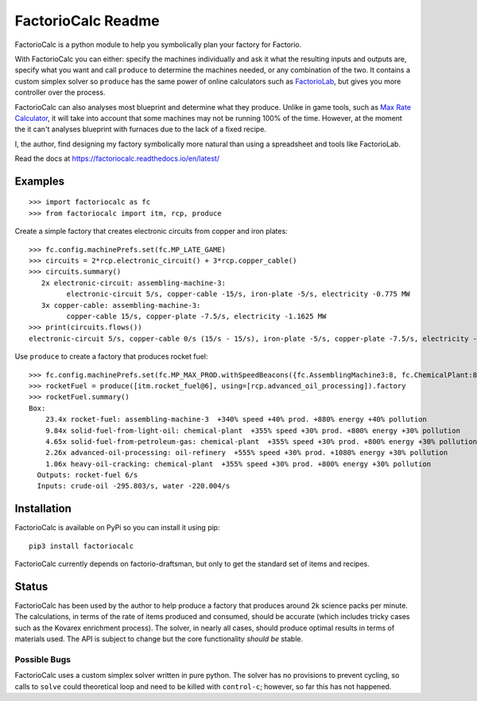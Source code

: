 .. default-role:: literal

FactorioCalc Readme
===================

FactorioCalc is a python module to help you symbolically plan your factory for
Factorio.

With FactorioCalc you can either: specify the machines individually and ask it
what the resulting inputs and outputs are, specify what you want and call
`produce` to determine the machines needed, or any combination of the two.  It
contains a custom simplex solver so `produce` has the same power of online
calculators such as `FactorioLab <https://factoriolab.github.io/>`_, but gives
you more controller over the process.

FactorioCalc can also analyses most blueprint and determine what they produce.
Unlike in game tools, such as `Max Rate Calculator
<https://mods.factorio.com/mod/MaxRateCalculator>`_, it will take into account
that some machines may not be running 100% of the time.  However, at the
moment the it can't analyses blueprint with furnaces due to the lack of a
fixed recipe.

I, the author, find designing my factory symbolically more natural than
using a spreadsheet and tools like FactorioLab.
 
Read the docs at https://factoriocalc.readthedocs.io/en/latest/

Examples
--------

::

  >>> import factoriocalc as fc
  >>> from factoriocalc import itm, rcp, produce


Create a simple factory that creates electronic circuits from copper and iron plates::

  >>> fc.config.machinePrefs.set(fc.MP_LATE_GAME)
  >>> circuits = 2*rcp.electronic_circuit() + 3*rcp.copper_cable()
  >>> circuits.summary()
     2x electronic-circuit: assembling-machine-3:
           electronic-circuit 5/s, copper-cable -15/s, iron-plate -5/s, electricity -0.775 MW
     3x copper-cable: assembling-machine-3:
           copper-cable 15/s, copper-plate -7.5/s, electricity -1.1625 MW
  >>> print(circuits.flows())
  electronic-circuit 5/s, copper-cable 0/s (15/s - 15/s), iron-plate -5/s, copper-plate -7.5/s, electricity -1.9375 MW

Use `produce` to create a factory that produces rocket fuel::

  >>> fc.config.machinePrefs.set(fc.MP_MAX_PROD.withSpeedBeacons({fc.AssemblingMachine3:8, fc.ChemicalPlant:8, fc.OilRefinery:12}))
  >>> rocketFuel = produce([itm.rocket_fuel@6], using=[rcp.advanced_oil_processing]).factory
  >>> rocketFuel.summary()
  Box:
      23.4x rocket-fuel: assembling-machine-3  +340% speed +40% prod. +880% energy +40% pollution
      9.84x solid-fuel-from-light-oil: chemical-plant  +355% speed +30% prod. +800% energy +30% pollution
      4.65x solid-fuel-from-petroleum-gas: chemical-plant  +355% speed +30% prod. +800% energy +30% pollution
      2.26x advanced-oil-processing: oil-refinery  +555% speed +30% prod. +1080% energy +30% pollution
      1.06x heavy-oil-cracking: chemical-plant  +355% speed +30% prod. +800% energy +30% pollution
    Outputs: rocket-fuel 6/s
    Inputs: crude-oil -295.803/s, water -220.004/s

Installation
------------

FactorioCalc is available on PyPi so you can install it using pip::

  pip3 install factoriocalc

FactorioCalc currently depends on factorio-draftsman, but only to get the
standard set of items and recipes.

Status
------

FactorioCalc has been used by the author to help produce a factory that
produces around 2k science packs per minute.  The calculations, in terms of
the rate of items produced and consumed, should be accurate (which includes
tricky cases such as the Kovarex enrichment process).  The solver, in nearly
all cases, should produce optimal results in terms of materials used.  The API
is subject to change but the core functionality *should be* stable.

Possible Bugs
.............

FactorioCalc uses a custom simplex solver written in pure python.  The solver
has no provisions to prevent cycling, so calls to `solve` could theoretical
loop and need to be killed with `control-c`; however, so far this has not
happened.

